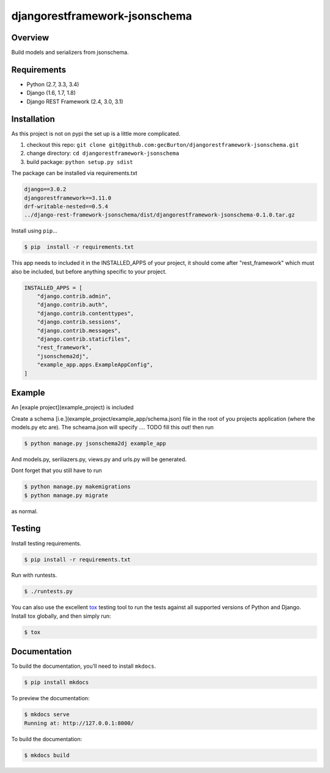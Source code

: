 djangorestframework-jsonschema
======================================

|build-status-image| |pypi-version|

Overview
--------

Build models and serializers from jsonschema.

Requirements
------------

-  Python (2.7, 3.3, 3.4)
-  Django (1.6, 1.7, 1.8)
-  Django REST Framework (2.4, 3.0, 3.1)

Installation
------------

As this project is not on pypi the set up is a little more complicated.

1. checkout this repo: ``git clone git@github.com:gecBurton/djangorestframework-jsonschema.git``
2. change directory: ``cd djangorestframework-jsonschema``
3. build package: ``python setup.py sdist``

The package can be installed via requirements.txt

.. code-block:: txt

    django==3.0.2
    djangorestframework==3.11.0
    drf-writable-nested==0.5.4
    ../django-rest-framework-jsonschema/dist/djangorestframework-jsonschema-0.1.0.tar.gz



Install using ``pip``\ …

.. code:: bash

    $ pip  install -r requirements.txt

This app needs to included it in the INSTALLED_APPS of your project, it should come after "rest_framework" which must also be included, but before anything specific to your project.

.. code-block:: python

    INSTALLED_APPS = [
        "django.contrib.admin",
        "django.contrib.auth",
        "django.contrib.contenttypes",
        "django.contrib.sessions",
        "django.contrib.messages",
        "django.contrib.staticfiles",
        "rest_framework",
        "jsonschema2dj",
        "example_app.apps.ExampleAppConfig",
    ]

Example
-------


An [exaple project](example_project) is included 

Create a schema [i.e.](example_project/example_app/schema.json) file in the root of you projects application (where the models.py etc are). The scheama.json will specify .... TODO fill this out!  then run 

.. code:: bash
    
    $ python manage.py jsonschema2dj example_app

And models.py, seriliazers.py, views.py and urls.py will be generated.

Dont forget that you still have to run

.. code:: bash

    $ python manage.py makemigrations
    $ python manage.py migrate
    
as normal.


Testing
-------

Install testing requirements.

.. code:: bash

    $ pip install -r requirements.txt

Run with runtests.

.. code:: bash

    $ ./runtests.py

You can also use the excellent `tox`_ testing tool to run the tests
against all supported versions of Python and Django. Install tox
globally, and then simply run:

.. code:: bash

    $ tox

Documentation
-------------

To build the documentation, you’ll need to install ``mkdocs``.

.. code:: bash

    $ pip install mkdocs

To preview the documentation:

.. code:: bash

    $ mkdocs serve
    Running at: http://127.0.0.1:8000/

To build the documentation:

.. code:: bash

    $ mkdocs build

.. _tox: http://tox.readthedocs.org/en/latest/

.. |build-status-image| image:: https://secure.travis-ci.org/gecBurton/django-rest-framework-jsonschema.svg?branch=master
   :target: http://travis-ci.org/gecBurton/django-rest-framework-jsonschema?branch=master
.. |pypi-version| image:: https://img.shields.io/pypi/v/djangorestframework-jsonschema.svg
   :target: https://pypi.python.org/pypi/djangorestframework-jsonschema
